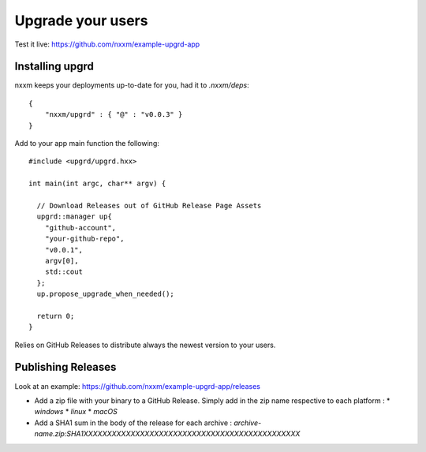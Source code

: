 ******************
Upgrade your users
******************

Test it live: https://github.com/nxxm/example-upgrd-app

Installing upgrd
================

nxxm keeps your deployments up-to-date for you, had it to `.nxxm/deps`:: 

  { 
      "nxxm/upgrd" : { "@" : "v0.0.3" } 
  } 

Add to your app main function the following::

  #include <upgrd/upgrd.hxx>

  int main(int argc, char** argv) {

    // Download Releases out of GitHub Release Page Assets
    upgrd::manager up{
      "github-account",
      "your-github-repo",
      "v0.0.1",
      argv[0],
      std::cout
    };
    up.propose_upgrade_when_needed(); 

    return 0;
  }

Relies on GitHub Releases to distribute always the newest version to your users. 

Publishing Releases
===================

Look at an example: https://github.com/nxxm/example-upgrd-app/releases

- Add a zip file with your binary to a GitHub Release. Simply add in the zip name respective to each platform :
  * `windows`
  * `linux`
  * `macOS`

- Add a SHA1 sum in the body of the release for each archive :
  `archive-name.zip:SHA1XXXXXXXXXXXXXXXXXXXXXXXXXXXXXXXXXXXXXXXXXXXXXX`
